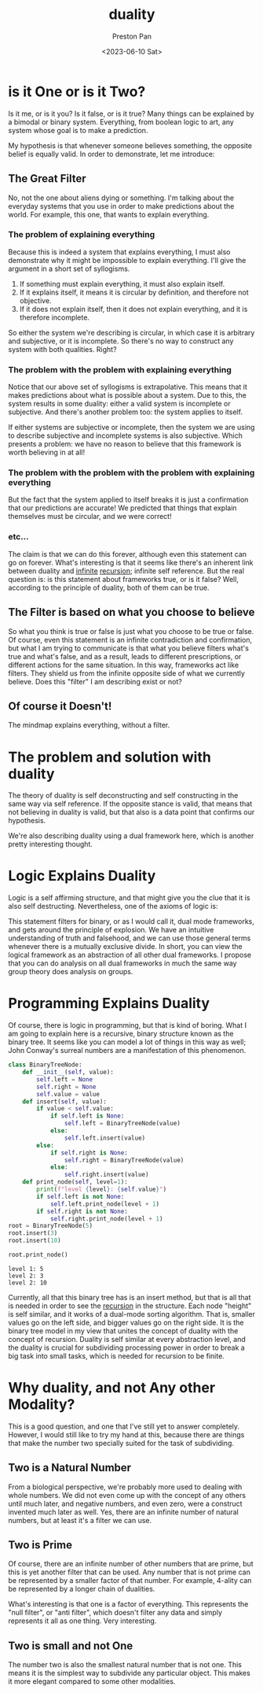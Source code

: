 :PROPERTIES:
:ID:       1b1a8cff-1d20-4689-8466-ea88411007d7
:END:
#+title: duality
#+author: Preston Pan
#+html_head: <link rel="stylesheet" type="text/css" href="../style.css" />
#+date: <2023-06-10 Sat>
* is it One or is it Two?
Is it me, or is it you? Is it false, or is it true? Many things
can be explained by a bimodal or binary system. Everything, from
boolean logic to art, any system whose goal is to make a prediction.

My hypothesis is that whenever someone believes something, the opposite
belief is equally valid. In order to demonstrate, let me introduce:

** The Great Filter
No, not the one about aliens dying or something. I'm talking about the
everyday systems that you use in order to make predictions about the
world. For example, this one, that wants to explain everything.

*** The problem of explaining everything
Because this is indeed a system that explains everything, I must also
demonstrate why it might be impossible to explain everything. I'll
give the argument in a short set of syllogisms.

1. If something must explain everything, it must also explain itself.
2. If it explains itself, it means it is circular by definition, and therefore not objective.
3. If it does not explain itself, then it does not explain everything, and it is therefore incomplete.

So either the system we're describing is circular, in which case it is arbitrary and subjective,
or it is incomplete. So there's no way to construct any system with both qualities. Right?

*** The problem with the problem with explaining everything
Notice that our above set of syllogisms is extrapolative. This means that it makes predictions
about what is possible about a system. Due to this, the system results in some duality:
either a valid system is incomplete or subjective. And there's another problem too: the system applies to itself.

If either systems are subjective or incomplete, then the system we are using to describe subjective and incomplete
systems is also subjective. Which presents a problem: we have no reason to believe that this framework is worth
believing in at all!
*** The problem with the problem with the problem with explaining everything
But the fact that the system applied to itself breaks it is just a confirmation that our predictions are accurate!
We predicted that things that explain themselves must be circular, and we were correct!
*** etc...
The claim is that we can do this forever, although even this statement can go on forever. What's interesting
is that it seems like there's an inherent link between duality and [[id:654280d8-82e8-4a0e-a914-bd32181c101b][infinite]] [[id:8f265f93-e5fd-4150-a845-a60ab7063164][recursion]]; infinite self reference. But the real question is: is this
statement about frameworks true, or is it false? Well, according to the principle of duality, both of them can
be true.

** The Filter is based on what you choose to believe
So what you think is true or false is just what you choose to be true or false. Of course, even this statement is an infinite contradiction
and confirmation, but what I am trying to communicate is that what you believe filters what's true and what's false, and as a result,
leads to different prescriptions, or different actions for the same situation. In this way, frameworks act like filters. They shield us
from the infinite opposite side of what we currently believe. Does this "filter" I am describing exist or not?

** Of course it Doesn't!
The mindmap explains everything, without a filter.

* The problem and solution with duality
The theory of duality is self deconstructing and self constructing in the same way via self reference. If the opposite stance is valid,
that means that not believing in duality is valid, but that also is a data point that confirms our hypothesis.

We're also describing duality using a dual framework here, which is another pretty interesting thought.

* Logic Explains Duality
Logic is a self affirming structure, and that might give you the clue that it is also self destructing. Nevertheless, one of the axioms
of logic is:
\begin{align*}
p \neq \neg p.
\end{align*}
This statement filters for binary, or as I would call it, dual mode frameworks, and gets around the principle of explosion. We have an intuitive
understanding of truth and falsehood, and we can use those general terms whenever there is a mutually exclusive divide. In short, you can view
the logical framework as an abstraction of all other dual frameworks. I propose that you can do analysis on all dual frameworks in much the same
way group theory does analysis on groups.

* Programming Explains Duality
Of course, there is logic in programming, but that is kind of boring. What I am going to explain here is a recursive, binary structure known
as the binary tree. It seems like you can model a lot of things in this way as well; John Conway's surreal numbers are a manifestation of this
phenomenon.
#+begin_src python :exports both :results output
class BinaryTreeNode:
    def __init__(self, value):
        self.left = None
        self.right = None
        self.value = value
    def insert(self, value):
        if value < self.value:
            if self.left is None:
                self.left = BinaryTreeNode(value)
            else:
                self.left.insert(value)
        else:
            if self.right is None:
                self.right = BinaryTreeNode(value)
            else:
                self.right.insert(value)
    def print_node(self, level=1):
        print(f"level {level}: {self.value}")
        if self.left is not None:
            self.left.print_node(level + 1)
        if self.right is not None:
            self.right.print_node(level + 1)
root = BinaryTreeNode(5)
root.insert(3)
root.insert(10)

root.print_node()
#+end_src

#+RESULTS:
: level 1: 5
: level 2: 3
: level 2: 10

Currently, all that this binary tree has is an insert method, but that is all that is needed in order to see the [[id:8f265f93-e5fd-4150-a845-a60ab7063164][recursion]] in the structure.
Each node "height" is self similar, and it works of a dual-mode sorting algorithm. That is, smaller values go on the left side, and bigger
values go on the right side. It is the binary tree model in my view that unites the concept of duality with the concept of recursion. Duality
is self similar at every abstraction level, and the duality is crucial for subdividing processing power in order to break a big task
into small tasks, which is needed for recursion to be finite.
* Why duality, and not Any other Modality?
This is a good question, and one that I've still yet to answer completely. However, I would still like to try my hand at this, because there
are things that make the number two specially suited for the task of subdividing.
** Two is a Natural Number
From a biological perspective, we're probably more used to dealing with whole numbers. We did not even come up with the concept of any others
until much later, and negative numbers, and even zero, were a construct invented much later as well. Yes, there are an infinite number of natural
numbers, but at least it's a filter we can use.
** Two is Prime
Of course, there are an infinite number of other numbers that are prime, but this is yet another filter that can be used. Any number that is not
prime can be represented by a smaller factor of that number. For example, 4-ality can be represented by a longer chain of dualities.

What's interesting is that one is a factor of everything. This represents the "null filter", or "anti filter", which doesn't filter any data and
simply represents it all as one thing. Very interesting.
** Two is small and not One
The number two is also the smallest natural number that is not one. This means it is the simplest way to subdivide any particular object. This makes
it more elegant compared to some other modalities.
